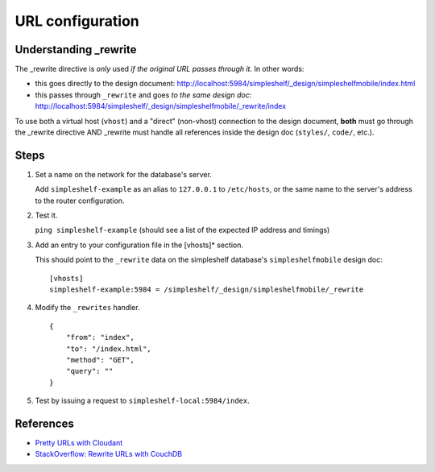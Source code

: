 URL configuration
=================

Understanding _rewrite
++++++++++++++++++++++
The _rewrite directive is *only* used *if the original URL passes through it*.  In other words:

- this goes directly to the design document: http://localhost:5984/simpleshelf/_design/simpleshelfmobile/index.html
- this passes through ``_rewrite`` and goes *to the same design doc*: http://localhost:5984/simpleshelf/_design/simpleshelfmobile/_rewrite/index

To use both a virtual host (``vhost``) and a "direct" (non-vhost) connection to the design document, **both** must go through the _rewrite directive AND _rewrite must handle all references inside the design doc (``styles/``, ``code/``, etc.).

Steps
+++++
#. Set a name on the network for the database's server.

   Add ``simpleshelf-example`` as an alias to ``127.0.0.1`` to ``/etc/hosts``, or the same name to the server's address to the router configuration.

#. Test it.

   ``ping simpleshelf-example`` (should see a list of the expected IP address and timings)

#. Add an entry to your configuration file in the [vhosts]* section.

   This should point to the ``_rewrite`` data on the simpleshelf database's ``simpleshelfmobile`` design doc::

     [vhosts]
     simpleshelf-example:5984 = /simpleshelf/_design/simpleshelfmobile/_rewrite

#. Modify the ``_rewrites`` handler.

   ::

        {
            "from": "index",
            "to": "/index.html",
            "method": "GET",
            "query": ""
        }

#. Test by issuing a request to ``simpleshelf-local:5984/index``.

References
++++++++++
- `Pretty URLs with Cloudant <https://cloudant.com/blog/pretty-urls-with-cloudant/#.Vszqq4P6zys>`__
- `StackOverflow: Rewrite URLs with CouchDB <http://stackoverflow.com/questions/24874096/rewrite-urls-with-couchdb>`__

